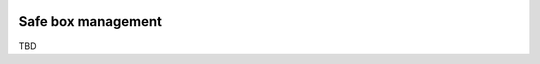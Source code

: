 .. image:: https://img.shields.io/badge/licence-LGPL--3-blue.svg
    :alt: License: LGPL-3

===================
Safe box management
===================

TBD
